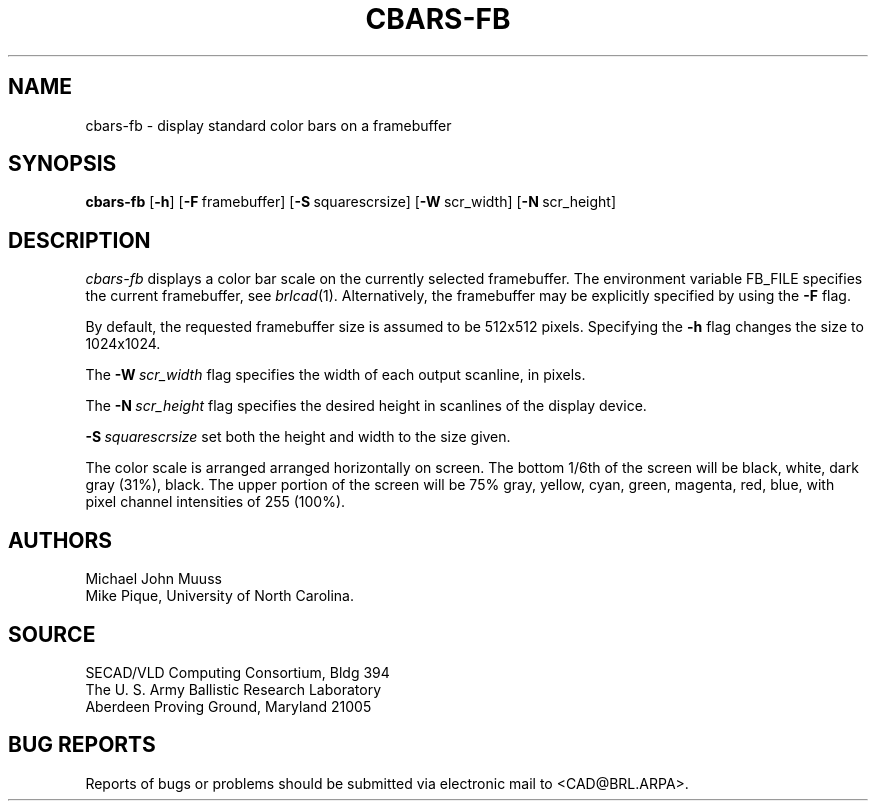 .TH CBARS-FB 1 BRL/CAD
.SH NAME
cbars-fb \- display standard color bars on a framebuffer
.SH SYNOPSIS
.B cbars-fb
.RB [ \-h ]
.RB [ \-F\  framebuffer]
.RB [ \-S\  squarescrsize]
.RB [ \-W\  scr_width]
.RB [ \-N\  scr_height]
.SH DESCRIPTION
.I cbars-fb
displays a color bar scale on the currently selected framebuffer.
The environment variable FB_FILE specifies
the current framebuffer, see
.IR brlcad (1).
Alternatively, the framebuffer may be explicitly specified
by using the
.B \-F
flag.
.PP
By default, the requested framebuffer size is assumed to be 512x512 pixels.
Specifying the
.B \-h
flag changes the size to 1024x1024.
.PP
The
.BI \-W\  scr_width
flag specifies the width of each output scanline, in pixels.
.PP
The
.BI \-N\  scr_height
flag specifies the desired height in scanlines of the display device.
.PP
.BI \-S\  squarescrsize
set both the height and width to the size given.
.PP
The color scale is arranged
arranged horizontally on screen.
The bottom 1/6th of the screen will be
black, white, dark gray (31%), black.
The upper portion of the screen will be
75% gray, yellow, cyan, green, magenta, red, blue,
with pixel channel intensities of 255 (100%).
.SH AUTHORS
Michael John Muuss
.br
Mike Pique, University of North Carolina.
.SH SOURCE
SECAD/VLD Computing Consortium, Bldg 394
.br
The U. S. Army Ballistic Research Laboratory
.br
Aberdeen Proving Ground, Maryland  21005
.SH "BUG REPORTS"
Reports of bugs or problems should be submitted via electronic
mail to <CAD@BRL.ARPA>.
